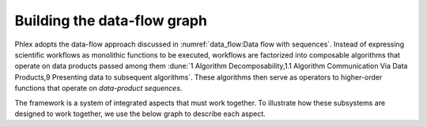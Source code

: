 Building the data-flow graph
============================

Phlex adopts the data-flow approach discussed in :numref:`data_flow:Data flow with sequences`.
Instead of expressing scientific workflows as monolithic functions to be executed, workflows are factorized into composable algorithms that operate on data products passed among them :dune:`1 Algorithm Decomposability,1.1 Algorithm Communication Via Data Products,9 Presenting data to subsequent algorithms`.
These algorithms then serve as operators to higher-order functions that operate on *data-product sequences*.


The framework is a system of integrated aspects that must work together.
To illustrate how these subsystems are designed to work together, we use the below graph to describe each aspect.

.. graphviz:: graphviz/work-flow.gv
